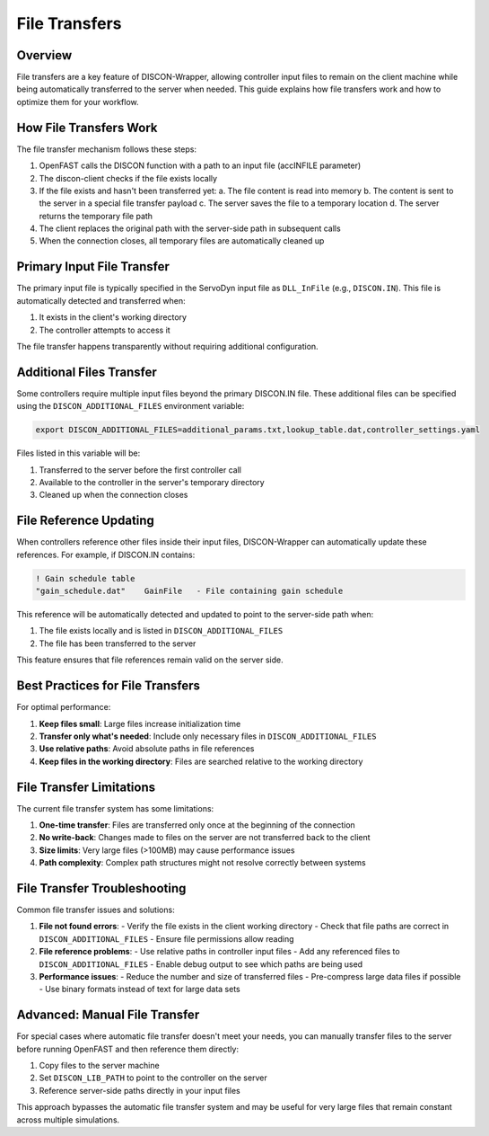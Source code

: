 =============
File Transfers
=============

Overview
========

File transfers are a key feature of DISCON-Wrapper, allowing controller input files to remain on the client machine while being automatically transferred to the server when needed. This guide explains how file transfers work and how to optimize them for your workflow.

How File Transfers Work
======================

The file transfer mechanism follows these steps:

1. OpenFAST calls the DISCON function with a path to an input file (accINFILE parameter)
2. The discon-client checks if the file exists locally
3. If the file exists and hasn't been transferred yet:
   a. The file content is read into memory
   b. The content is sent to the server in a special file transfer payload
   c. The server saves the file to a temporary location
   d. The server returns the temporary file path
4. The client replaces the original path with the server-side path in subsequent calls
5. When the connection closes, all temporary files are automatically cleaned up

Primary Input File Transfer
=========================

The primary input file is typically specified in the ServoDyn input file as ``DLL_InFile`` (e.g., ``DISCON.IN``). This file is automatically detected and transferred when:

1. It exists in the client's working directory
2. The controller attempts to access it

The file transfer happens transparently without requiring additional configuration.

Additional Files Transfer
=======================

Some controllers require multiple input files beyond the primary DISCON.IN file. These additional files can be specified using the ``DISCON_ADDITIONAL_FILES`` environment variable:

.. code-block:: bash

    export DISCON_ADDITIONAL_FILES=additional_params.txt,lookup_table.dat,controller_settings.yaml

Files listed in this variable will be:

1. Transferred to the server before the first controller call
2. Available to the controller in the server's temporary directory
3. Cleaned up when the connection closes

File Reference Updating
=====================

When controllers reference other files inside their input files, DISCON-Wrapper can automatically update these references. For example, if DISCON.IN contains:

.. code-block:: text

    ! Gain schedule table
    "gain_schedule.dat"    GainFile   - File containing gain schedule

This reference will be automatically detected and updated to point to the server-side path when:

1. The file exists locally and is listed in ``DISCON_ADDITIONAL_FILES``
2. The file has been transferred to the server

This feature ensures that file references remain valid on the server side.

Best Practices for File Transfers
===============================

For optimal performance:

1. **Keep files small**: Large files increase initialization time
2. **Transfer only what's needed**: Include only necessary files in ``DISCON_ADDITIONAL_FILES``
3. **Use relative paths**: Avoid absolute paths in file references
4. **Keep files in the working directory**: Files are searched relative to the working directory

File Transfer Limitations
=======================

The current file transfer system has some limitations:

1. **One-time transfer**: Files are transferred only once at the beginning of the connection
2. **No write-back**: Changes made to files on the server are not transferred back to the client
3. **Size limits**: Very large files (>100MB) may cause performance issues
4. **Path complexity**: Complex path structures might not resolve correctly between systems

File Transfer Troubleshooting
===========================

Common file transfer issues and solutions:

1. **File not found errors**:
   - Verify the file exists in the client working directory
   - Check that file paths are correct in ``DISCON_ADDITIONAL_FILES``
   - Ensure file permissions allow reading

2. **File reference problems**:
   - Use relative paths in controller input files
   - Add any referenced files to ``DISCON_ADDITIONAL_FILES``
   - Enable debug output to see which paths are being used

3. **Performance issues**:
   - Reduce the number and size of transferred files
   - Pre-compress large data files if possible
   - Use binary formats instead of text for large data sets

Advanced: Manual File Transfer
============================

For special cases where automatic file transfer doesn't meet your needs, you can manually transfer files to the server before running OpenFAST and then reference them directly:

1. Copy files to the server machine
2. Set ``DISCON_LIB_PATH`` to point to the controller on the server
3. Reference server-side paths directly in your input files

This approach bypasses the automatic file transfer system and may be useful for very large files that remain constant across multiple simulations.